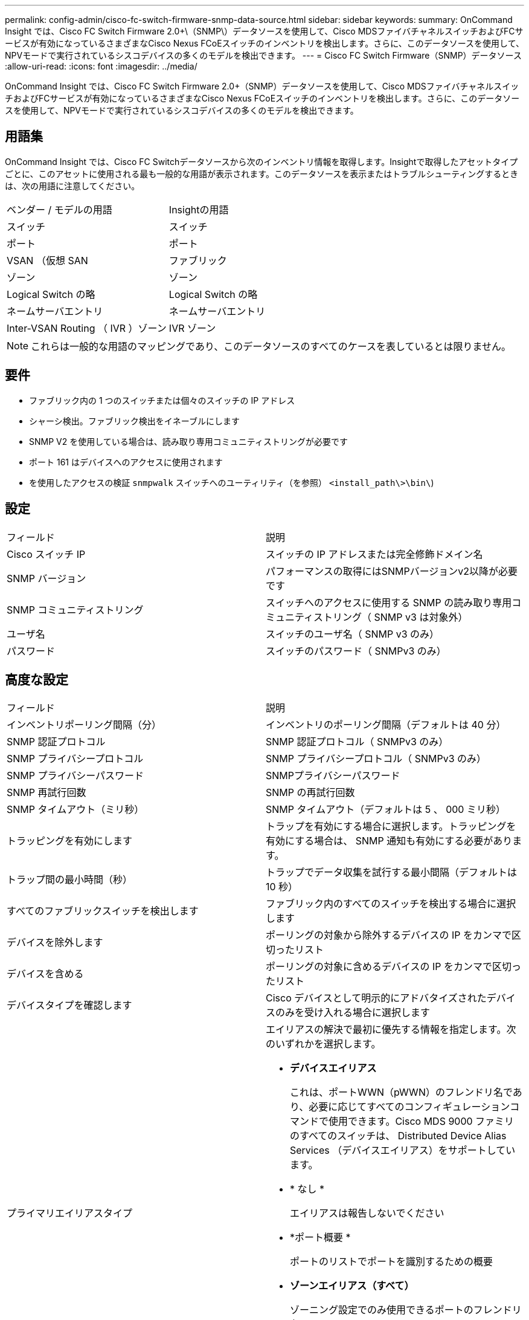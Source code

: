 ---
permalink: config-admin/cisco-fc-switch-firmware-snmp-data-source.html 
sidebar: sidebar 
keywords:  
summary: OnCommand Insight では、Cisco FC Switch Firmware 2.0+\（SNMP\）データソースを使用して、Cisco MDSファイバチャネルスイッチおよびFCサービスが有効になっているさまざまなCisco Nexus FCoEスイッチのインベントリを検出します。さらに、このデータソースを使用して、NPVモードで実行されているシスコデバイスの多くのモデルを検出できます。 
---
= Cisco FC Switch Firmware（SNMP）データソース
:allow-uri-read: 
:icons: font
:imagesdir: ../media/


[role="lead"]
OnCommand Insight では、Cisco FC Switch Firmware 2.0+（SNMP）データソースを使用して、Cisco MDSファイバチャネルスイッチおよびFCサービスが有効になっているさまざまなCisco Nexus FCoEスイッチのインベントリを検出します。さらに、このデータソースを使用して、NPVモードで実行されているシスコデバイスの多くのモデルを検出できます。



== 用語集

OnCommand Insight では、Cisco FC Switchデータソースから次のインベントリ情報を取得します。Insightで取得したアセットタイプごとに、このアセットに使用される最も一般的な用語が表示されます。このデータソースを表示またはトラブルシューティングするときは、次の用語に注意してください。

|===


| ベンダー / モデルの用語 | Insightの用語 


 a| 
スイッチ
 a| 
スイッチ



 a| 
ポート
 a| 
ポート



 a| 
VSAN （仮想 SAN
 a| 
ファブリック



 a| 
ゾーン
 a| 
ゾーン



 a| 
Logical Switch の略
 a| 
Logical Switch の略



 a| 
ネームサーバエントリ
 a| 
ネームサーバエントリ



 a| 
Inter-VSAN Routing （ IVR ）ゾーン
 a| 
IVR ゾーン

|===
[NOTE]
====
これらは一般的な用語のマッピングであり、このデータソースのすべてのケースを表しているとは限りません。

====


== 要件

* ファブリック内の 1 つのスイッチまたは個々のスイッチの IP アドレス
* シャーシ検出。ファブリック検出をイネーブルにします
* SNMP V2 を使用している場合は、読み取り専用コミュニティストリングが必要です
* ポート 161 はデバイスへのアクセスに使用されます
* を使用したアクセスの検証 `snmpwalk` スイッチへのユーティリティ（を参照） `<install_path\>\bin\`)




== 設定

|===


| フィールド | 説明 


 a| 
Cisco スイッチ IP
 a| 
スイッチの IP アドレスまたは完全修飾ドメイン名



 a| 
SNMP バージョン
 a| 
パフォーマンスの取得にはSNMPバージョンv2以降が必要です



 a| 
SNMP コミュニティストリング
 a| 
スイッチへのアクセスに使用する SNMP の読み取り専用コミュニティストリング（ SNMP v3 は対象外）



 a| 
ユーザ名
 a| 
スイッチのユーザ名（ SNMP v3 のみ）



 a| 
パスワード
 a| 
スイッチのパスワード（ SNMPv3 のみ）

|===


== 高度な設定

|===


| フィールド | 説明 


 a| 
インベントリポーリング間隔（分）
 a| 
インベントリのポーリング間隔（デフォルトは 40 分）



 a| 
SNMP 認証プロトコル
 a| 
SNMP 認証プロトコル（ SNMPv3 のみ）



 a| 
SNMP プライバシープロトコル
 a| 
SNMP プライバシープロトコル（ SNMPv3 のみ）



 a| 
SNMP プライバシーパスワード
 a| 
SNMPプライバシーパスワード



 a| 
SNMP 再試行回数
 a| 
SNMP の再試行回数



 a| 
SNMP タイムアウト（ミリ秒）
 a| 
SNMP タイムアウト（デフォルトは 5 、 000 ミリ秒）



 a| 
トラッピングを有効にします
 a| 
トラップを有効にする場合に選択します。トラッピングを有効にする場合は、 SNMP 通知も有効にする必要があります。



 a| 
トラップ間の最小時間（秒）
 a| 
トラップでデータ収集を試行する最小間隔（デフォルトは 10 秒）



 a| 
すべてのファブリックスイッチを検出します
 a| 
ファブリック内のすべてのスイッチを検出する場合に選択します



 a| 
デバイスを除外します
 a| 
ポーリングの対象から除外するデバイスの IP をカンマで区切ったリスト



 a| 
デバイスを含める
 a| 
ポーリングの対象に含めるデバイスの IP をカンマで区切ったリスト



 a| 
デバイスタイプを確認します
 a| 
Cisco デバイスとして明示的にアドバタイズされたデバイスのみを受け入れる場合に選択します



 a| 
プライマリエイリアスタイプ
 a| 
エイリアスの解決で最初に優先する情報を指定します。次のいずれかを選択します。

* *デバイスエイリアス*
+
これは、ポートWWN（pWWN）のフレンドリ名であり、必要に応じてすべてのコンフィギュレーションコマンドで使用できます。Cisco MDS 9000 ファミリのすべてのスイッチは、 Distributed Device Alias Services （デバイスエイリアス）をサポートしています。

* * なし *
+
エイリアスは報告しないでください

* *ポート概要 *
+
ポートのリストでポートを識別するための概要

* *ゾーンエイリアス（すべて）*
+
ゾーニング設定でのみ使用できるポートのフレンドリ名

* *ゾーンエイリアス（アクティブのみ）*
+
アクティブな構成でのみ使用できるポートのフレンドリ名。これがデフォルトです。





 a| 
セカンダリエイリアスタイプ
 a| 
エイリアスの解決で 2 番目に優先する情報を指定します



 a| 
ターシャリエイリアスタイプ
 a| 
エイリアスの解決で 3 番目に優先する情報を指定します



 a| 
SANTap プロキシモードサポートをイネーブルにします
 a| 
Cisco スイッチで SANTap のプロキシモードを使用している場合に選択。EMC RecoverPoint を使用している場合は、 SANTap を使用していると考えられます。



 a| 
パフォーマンスポーリング間隔（秒）
 a| 
パフォーマンスのポーリング間隔（デフォルトは 300 秒）

|===